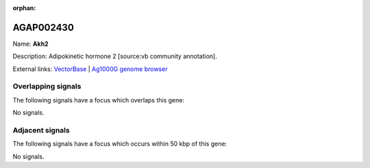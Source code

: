 :orphan:

AGAP002430
=============



Name: **Akh2**

Description: Adipokinetic hormone 2 [source:vb community annotation].

External links:
`VectorBase <https://www.vectorbase.org/Anopheles_gambiae/Gene/Summary?g=AGAP002430>`_ |
`Ag1000G genome browser <https://www.malariagen.net/apps/ag1000g/phase1-AR3/index.html?genome_region=2R:21260057-21261659#genomebrowser>`_

Overlapping signals
-------------------

The following signals have a focus which overlaps this gene:



No signals.



Adjacent signals
----------------

The following signals have a focus which occurs within 50 kbp of this gene:



No signals.


